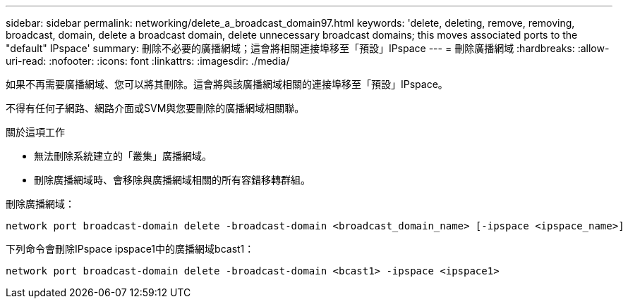 ---
sidebar: sidebar 
permalink: networking/delete_a_broadcast_domain97.html 
keywords: 'delete, deleting, remove, removing, broadcast, domain, delete a broadcast domain, delete unnecessary broadcast domains; this moves associated ports to the "default" IPspace' 
summary: 刪除不必要的廣播網域；這會將相關連接埠移至「預設」IPspace 
---
= 刪除廣播網域
:hardbreaks:
:allow-uri-read: 
:nofooter: 
:icons: font
:linkattrs: 
:imagesdir: ./media/


[role="lead"]
如果不再需要廣播網域、您可以將其刪除。這會將與該廣播網域相關的連接埠移至「預設」IPspace。

不得有任何子網路、網路介面或SVM與您要刪除的廣播網域相關聯。

.關於這項工作
* 無法刪除系統建立的「叢集」廣播網域。
* 刪除廣播網域時、會移除與廣播網域相關的所有容錯移轉群組。


刪除廣播網域：

....
network port broadcast-domain delete -broadcast-domain <broadcast_domain_name> [-ipspace <ipspace_name>]
....
下列命令會刪除IPspace ipspace1中的廣播網域bcast1：

....
network port broadcast-domain delete -broadcast-domain <bcast1> -ipspace <ipspace1>
....